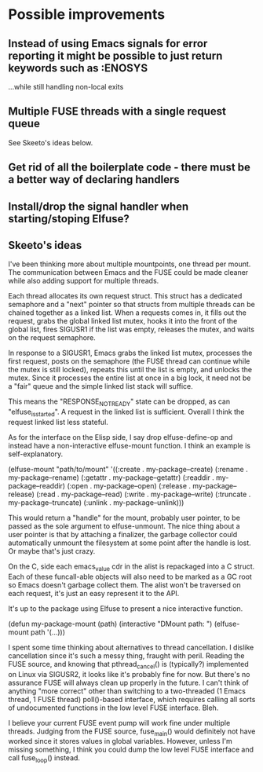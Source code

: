 * Possible improvements

** Instead of using Emacs signals for error reporting it might be possible to just return keywords such as :ENOSYS

   ...while still handling non-local exits

** Multiple FUSE threads with a single request queue

   See Skeeto's ideas below.

** Get rid of all the boilerplate code - there must be a better way of declaring handlers

** Install/drop the signal handler when starting/stoping Elfuse?

** Skeeto's ideas

I've been thinking more about multiple mountpoints, one thread per
mount. The communication between Emacs and the FUSE could be made
cleaner while also adding support for multiple threads.

Each thread allocates its own request struct. This struct has a
dedicated semaphore and a "next" pointer so that structs from multiple
threads can be chained together as a linked list. When a requests comes
in, it fills out the request, grabs the global linked list mutex, hooks
it into the front of the global list, fires SIGUSR1 if the list was
empty, releases the mutex, and waits on the request semaphore.

In response to a SIGUSR1, Emacs grabs the linked list mutex, processes
the first request, posts on the semaphore (the FUSE thread can continue
while the mutex is still locked), repeats this until the list is empty,
and unlocks the mutex. Since it processes the entire list at once in a
big lock, it need not be a "fair" queue and the simple linked list stack
will suffice.

This means the "RESPONSE_NOTREADY" state can be dropped, as can
"elfuse_is_started". A request in the linked list is sufficient. Overall
I think the request linked list less stateful.

As for the interface on the Elisp side, I say drop elfuse-define-op and
instead have a non-interactive elfuse-mount function. I think an example
is self-explanatory.

    (elfuse-mount "path/to/mount"
                  '((:create   . my-package--create)
                    (:rename   . my-package--rename)
                    (:getattr  . my-package--getattr)
                    (:readdir  . my-package--readdir)
                    (:open     . my-package--open)
                    (:release  . my-package--release)
                    (:read     . my-package--read)
                    (:write    . my-package--write)
                    (:truncate . my-package--truncate)
                    (:unlink   . my-package--unlink)))

This would return a "handle" for the mount, probably user pointer, to be
passed as the sole argument to elfuse-unmount. The nice thing about a
user pointer is that by attaching a finalizer, the garbage collector
could automatically unmount the filesystem at some point after the
handle is lost. Or maybe that's just crazy.

On the C, side each emacs_value cdr in the alist is repackaged into a C
struct. Each of these funcall-able objects will also need to be marked
as a GC root so Emacs doesn't garbage collect them. The alist won't be
traversed on each request, it's just an easy represent it to the API.

It's up to the package using Elfuse to present a nice interactive
function.

    (defun my-package-mount (path)
      (interactive "DMount path: ")
      (elfuse-mount path '(...)))

I spent some time thinking about alternatives to thread cancellation. I
dislike cancellation since it's such a messy thing, fraught with peril.
Reading the FUSE source, and knowing that pthread_cancel() is
(typically?) implemented on Linux via SIGUSR2, it looks like it's
probably fine for now. But there's no assurance FUSE will always clean
up properly in the future. I can't think of anything "more correct"
other than switching to a two-threaded (1 Emacs thread, 1 FUSE thread)
poll()-based interface, which requires calling all sorts of undocumented
functions in the low level FUSE interface. Bleh.

I believe your current FUSE event pump will work fine under multiple
threads. Judging from the FUSE source, fuse_main() would definitely not
have worked since it stores values in global variables. However, unless
I'm missing something, I think you could dump the low level FUSE
interface and call fuse_loop() instead.
